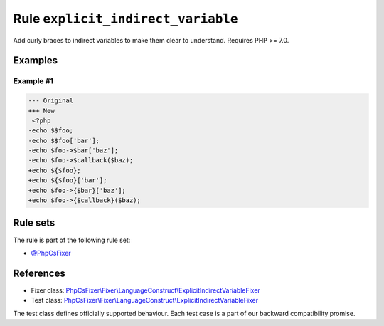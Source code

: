 ===================================
Rule ``explicit_indirect_variable``
===================================

Add curly braces to indirect variables to make them clear to understand.
Requires PHP >= 7.0.

Examples
--------

Example #1
~~~~~~~~~~

.. code-block:: diff

   --- Original
   +++ New
    <?php
   -echo $$foo;
   -echo $$foo['bar'];
   -echo $foo->$bar['baz'];
   -echo $foo->$callback($baz);
   +echo ${$foo};
   +echo ${$foo}['bar'];
   +echo $foo->{$bar}['baz'];
   +echo $foo->{$callback}($baz);

Rule sets
---------

The rule is part of the following rule set:

- `@PhpCsFixer <./../../ruleSets/PhpCsFixer.rst>`_

References
----------

- Fixer class: `PhpCsFixer\\Fixer\\LanguageConstruct\\ExplicitIndirectVariableFixer <./../../../src/Fixer/LanguageConstruct/ExplicitIndirectVariableFixer.php>`_
- Test class: `PhpCsFixer\\Fixer\\LanguageConstruct\\ExplicitIndirectVariableFixer <./../../../tests/Fixer/LanguageConstruct/ExplicitIndirectVariableFixerTest.php>`_

The test class defines officially supported behaviour. Each test case is a part of our backward compatibility promise.
